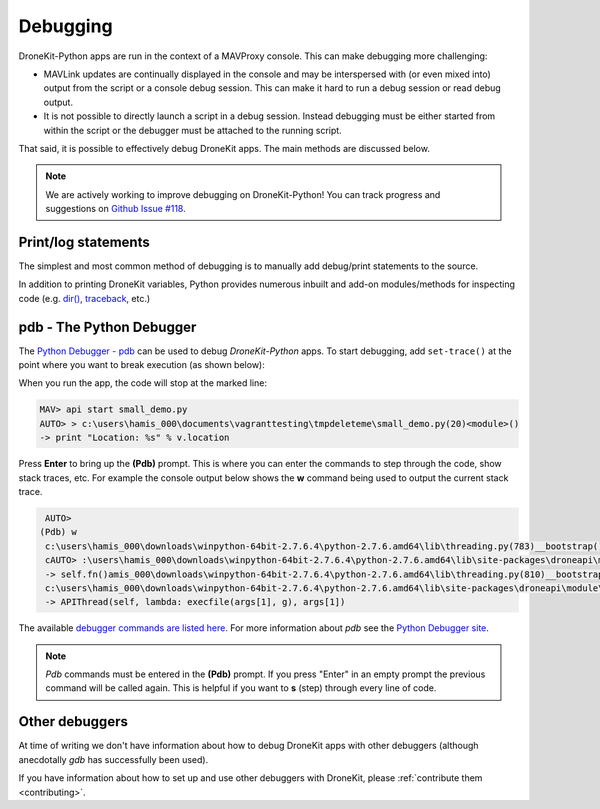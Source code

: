 .. _debugging:

=========
Debugging  
=========

DroneKit-Python apps are run in the context of a MAVProxy console.  This can make debugging 
more challenging:

* MAVLink updates are continually displayed in the console and may be interspersed with (or even
  mixed into) output from the script or a console debug session. This can make it hard to run a debug session
  or read debug output.
* It is not possible to directly launch a script in a debug session. Instead debugging must be
  either started from within the script or the debugger must be attached to the running script.

That said, it is possible to effectively debug DroneKit apps. The main methods are discussed below.

.. note:: 

    We are actively working to improve debugging on DroneKit-Python! You can track progress and suggestions
    on `Github Issue #118 <https://github.com/diydrones/dronekit-python/issues/118>`_.


Print/log statements
====================

The simplest and most common method of debugging is to manually add debug/print statements to the source.

.. code-block:: python
    :emphasize-lines: 6

    # Get the vehicle
    api = local_connect()
    vehicle = api.get_vehicles()[0]

    # print out debug information
    print "Location: %s" % vehicle.location

In addition to printing DroneKit variables, Python provides numerous inbuilt and add-on modules/methods 
for inspecting code (e.g. `dir() <https://docs.python.org/2/library/functions.html#dir>`_, `traceback <https://docs.python.org/2/library/traceback.html>`_, etc.)


pdb - The Python Debugger
=========================

The `Python Debugger - pdb <https://docs.python.org/2/library/pdb.html>`_ can be used to debug *DroneKit-Python* apps.
To start debugging, add ``set-trace()`` at the point where you want to break execution (as shown below):


.. code-block:: python
    :emphasize-lines: 5
	
    # Get the vehicle
    api = local_connect()
    vehicle = api.get_vehicles()[0]
	
    import pdb; pdb.set_trace()
    print "Location: %s" % v.location

When you run the app, the code will stop at the marked line:

.. code:: bash

    MAV> api start small_demo.py
    AUTO> > c:\users\hamis_000\documents\vagranttesting\tmpdeleteme\small_demo.py(20)<module>()
    -> print "Location: %s" % v.location
	
Press **Enter** to bring up the **(Pdb)** prompt. This is where you can enter the commands to step through the code, show stack traces,
etc. For example the console output below shows the **w** command being used to output the current stack trace.

.. code:: bash

    AUTO>
   (Pdb) w
    c:\users\hamis_000\downloads\winpython-64bit-2.7.6.4\python-2.7.6.amd64\lib\threading.py(783)__bootstrap()
    cAUTO> :\users\hamis_000\downloads\winpython-64bit-2.7.6.4\python-2.7.6.amd64\lib\site-packages\droneapi\module\api.py(321)run()
    -> self.fn()amis_000\downloads\winpython-64bit-2.7.6.4\python-2.7.6.amd64\lib\threading.py(810)__bootstrap_inner()
    c:\users\hamis_000\downloads\winpython-64bit-2.7.6.4\python-2.7.6.amd64\lib\site-packages\droneapi\module\api.py(592)<lambda>()
    -> APIThread(self, lambda: execfile(args[1], g), args[1])
	
The available `debugger commands are listed here <https://docs.python.org/2/library/pdb.html#debugger-commands>`_. For more information 
about *pdb* see the `Python Debugger site <https://docs.python.org/2/library/pdb.html>`_.
	
.. note::

    *Pdb* commands must be entered in the **(Pdb)** prompt. If you press "Enter" in an empty prompt the previous command will be called
    again.  This is helpful if you want to **s** (step) through every line of code.


Other debuggers
===============

At time of writing we don't have information about how to debug DroneKit apps with other debuggers (although anecdotally *gdb* has 
successfully been used).

If you have information about how to set up and use other debuggers with DroneKit, please :ref:`contribute them <contributing>`.
